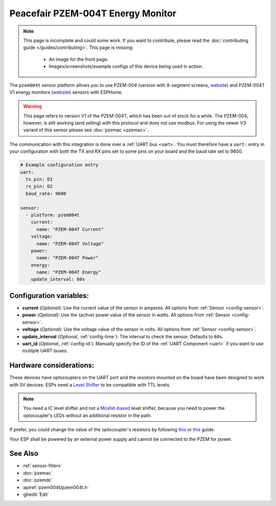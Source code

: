 Peacefair PZEM-004T Energy Monitor
==================================

.. seo::
    :description: Instructions for setting up PZEM-004 and PZEM-004T V1 power monitors.
    :image: pzem-004.jpg
    :keywords: PZEM-004T, PZEM-004

.. note::

    This page is incomplete and could some work. If you want to contribute, please read the
    :doc:`contributing guide </guides/contributing>`. This page is missing:

      - An image for the front page.
      - Images/screenshots/example configs of this device being used in action.

The ``pzem004t`` sensor platform allows you to use PZEM-004 (version with 8-segment screens, `website <https://www.instructables.com/Power-Peacefair-PZEM-004-ESP8266-Arduino-Nano/>`__) and PZEM-004T V1 energy monitors
(`website <https://innovatorsguru.com/ac-digital-multifunction-meter-using-pzem-004t/>`__) sensors with
ESPHome.

.. warning::

    This page refers to version V1 of the PZEM-004T, which has been out of stock for a while. 
    The PZEM-004, however, is still working (and selling) with this protocol and does not use modbus.
    For using the newer V3 variant of this sensor please see :doc:`pzemac <pzemac>`.

The communication with this integration is done over a :ref:`UART bus <uart>`.
You must therefore have a ``uart:`` entry in your configuration with both the TX and RX pins set
to some pins on your board and the baud rate set to 9600.

.. code-block:: yaml

    # Example configuration entry
    uart:
      tx_pin: D1
      rx_pin: D2
      baud_rate: 9600

    sensor:
      - platform: pzem004t
        current:
          name: "PZEM-004T Current"
        voltage:
          name: "PZEM-004T Voltage"
        power:
          name: "PZEM-004T Power"
        energy:
          name: "PZEM-004T Energy"
        update_interval: 60s

Configuration variables:
------------------------

- **current** (*Optional*): Use the current value of the sensor in amperes. All options from
  :ref:`Sensor <config-sensor>`.
- **power** (*Optional*): Use the (active) power value of the sensor in watts. All options from
  :ref:`Sensor <config-sensor>`.
- **voltage** (*Optional*): Use the voltage value of the sensor in volts.
  All options from :ref:`Sensor <config-sensor>`.
- **update_interval** (*Optional*, :ref:`config-time`): The interval to check the
  sensor. Defaults to ``60s``.
- **uart_id** (*Optional*, :ref:`config-id`): Manually specify the ID of the :ref:`UART Component <uart>` if you want
  to use multiple UART buses.

Hardware considerations:
------------------------
These devices have optocouplers on the UART port and the resistors mounted on the board have been designed to work with 5V devices. 
ESPs need a `Level Shifter <https://www.adafruit.com/product/1875>`__ to be compatible with TTL levels. 

.. note::

   You need a IC level shifter and not a `Mosfet-based <https://www.sparkfun.com/products/12009>`__ level shifter, because you need
   to power the optocoupler's LEDs without an additional resistor in the path.
   
If prefer, you could change the value of the optocoupler's resistors by following `this <https://gregwareblog.wordpress.com/2020/12/13/home-power-monitoring-pzem-004/>`__ or `this <https://www.instructables.com/Power-Peacefair-PZEM-004-ESP8266-Arduino-Nano/>`__ guide.

Your ESP shall be powered by an external power supply and cannot be connected to the PZEM for power.

See Also
--------

- :ref:`sensor-filters`
- :doc:`pzemac`
- :doc:`pzemdc`
- :apiref:`pzem004t/pzem004t.h`
- :ghedit:`Edit`
